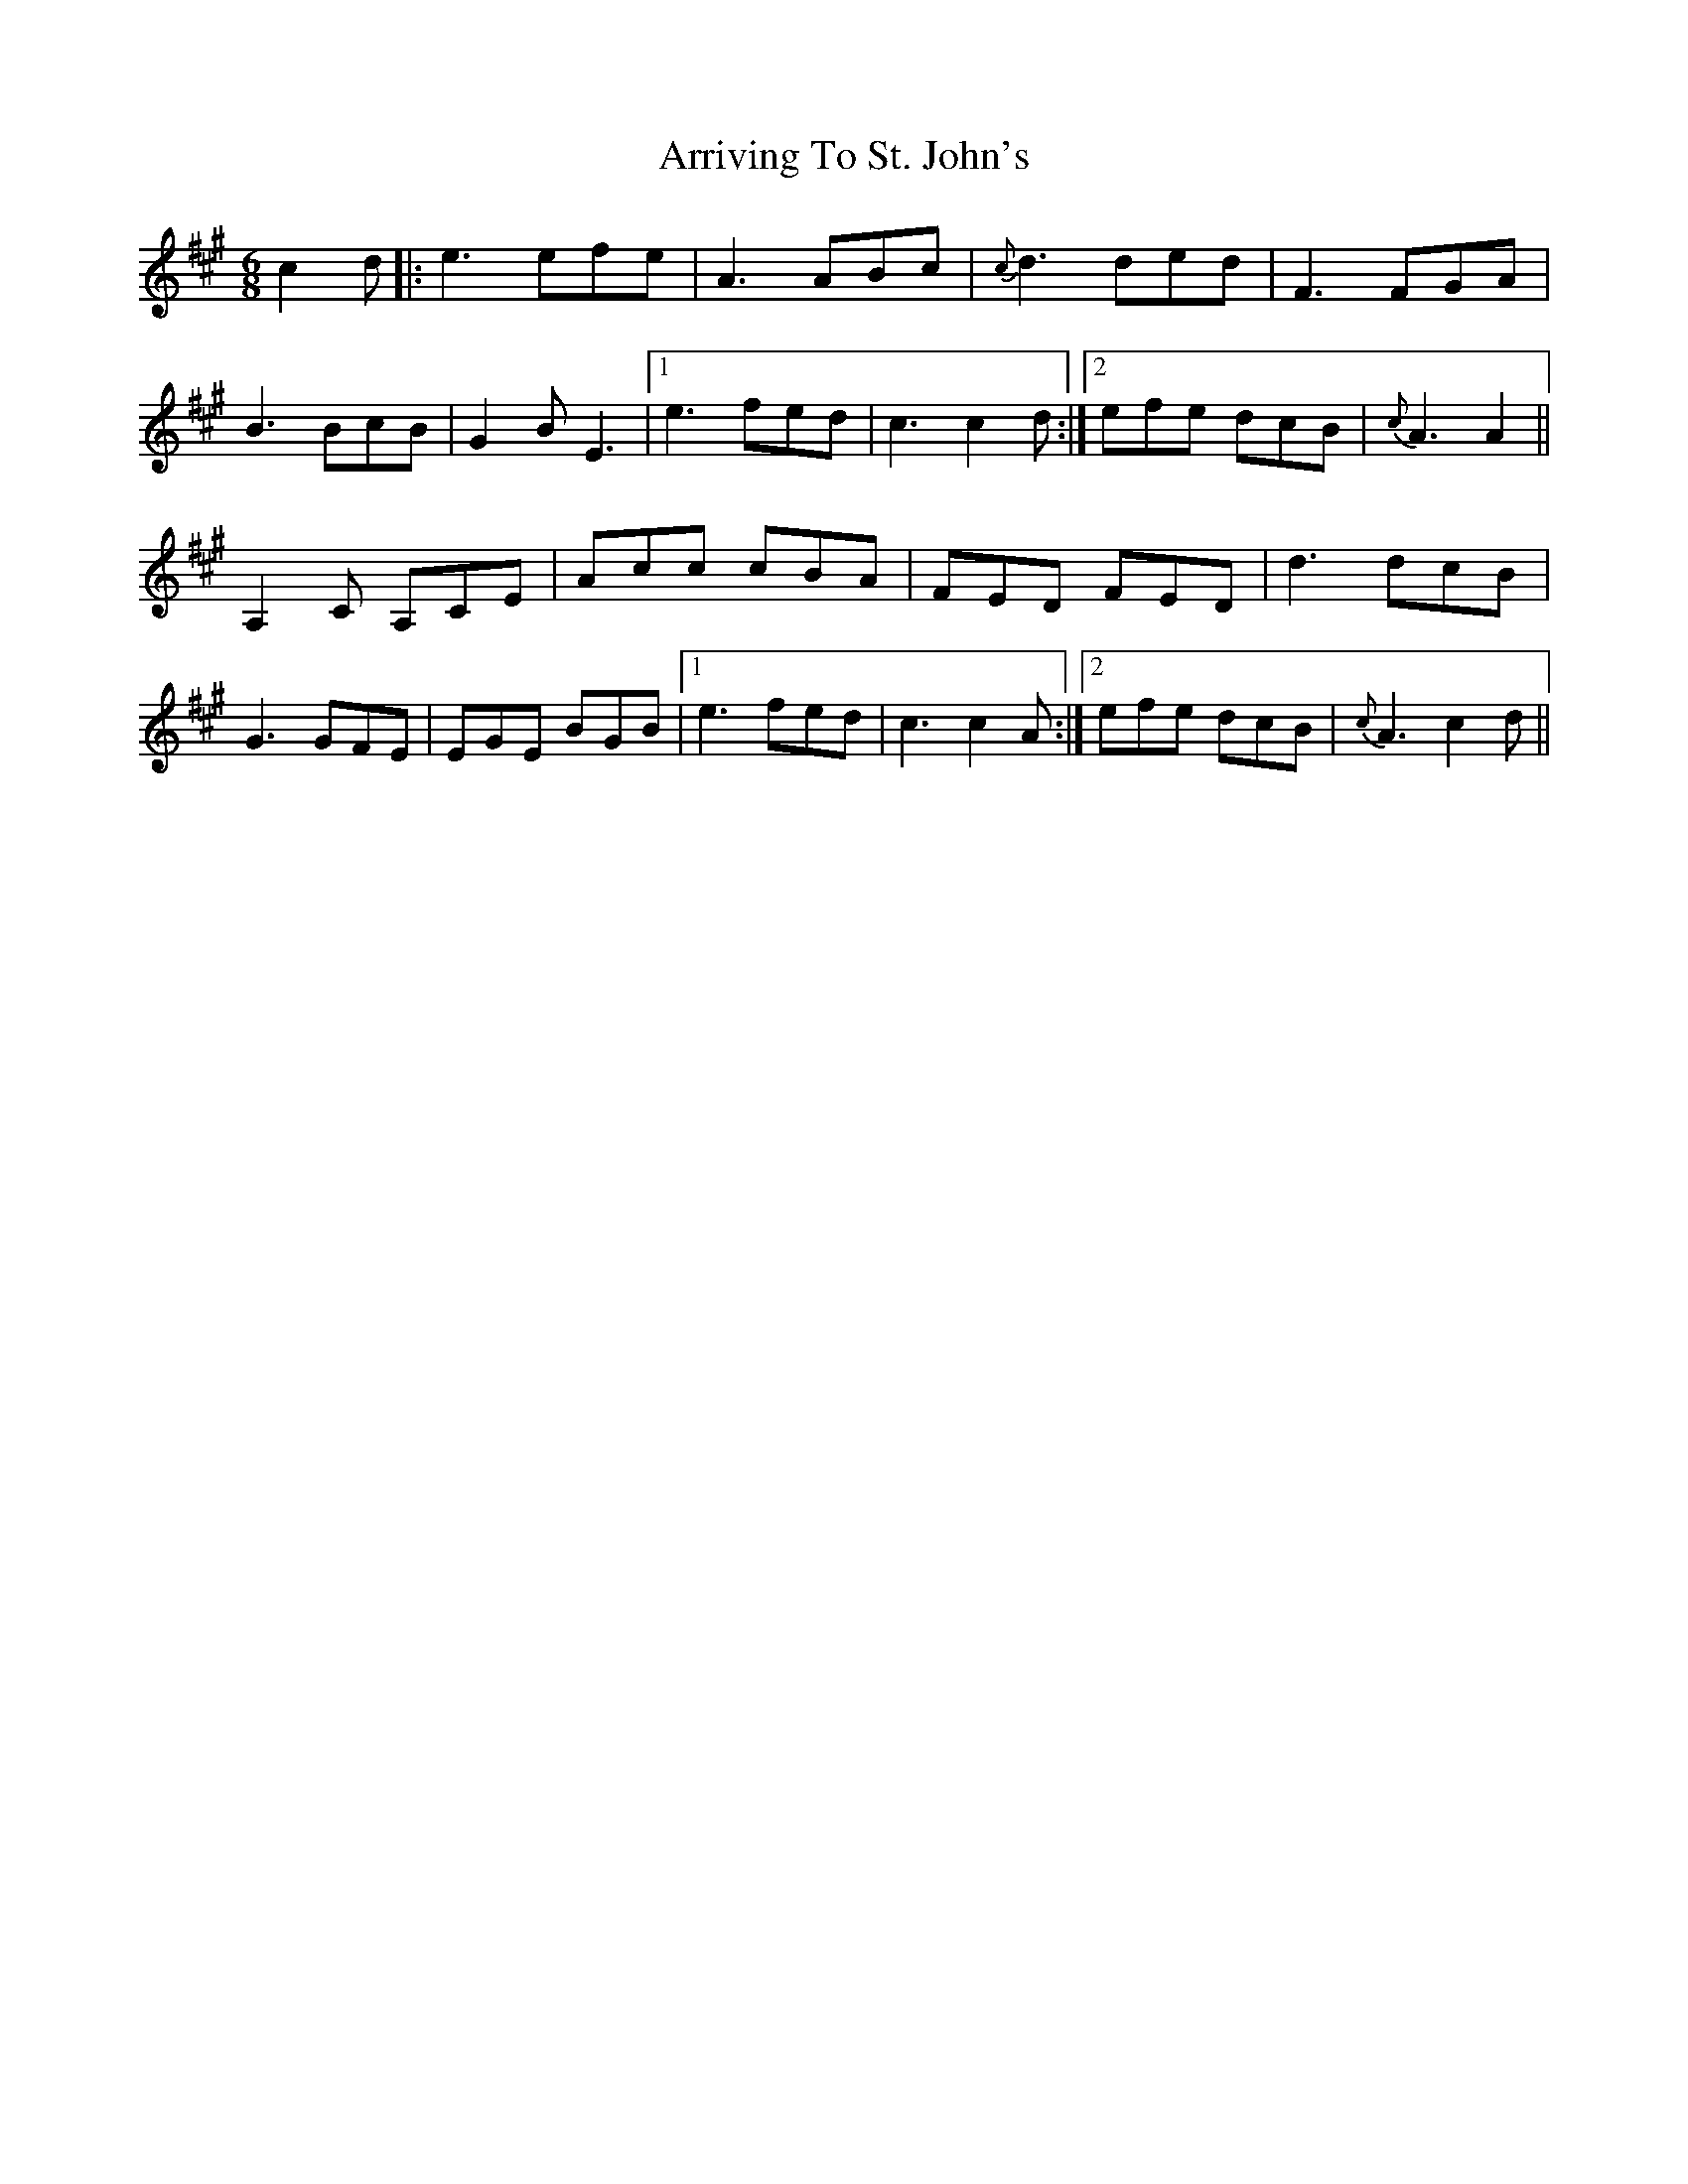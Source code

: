 X: 1952
T: Arriving To St. John's
R: jig
M: 6/8
K: Amajor
c2d|:e3 efe|A3 ABc|{c}d3 ded|F3 FGA|
B3BcB|G2B E3|1 e3 fed|c3 c2d:|2 efe dcB|{c}A3 A2||
A,2C A,CE|Acc cBA|FED FED|d3 dcB|
G3 GFE|EGE BGB|1 e3 fed|c3 c2A:|2 efe dcB|{c}A3 c2d||

